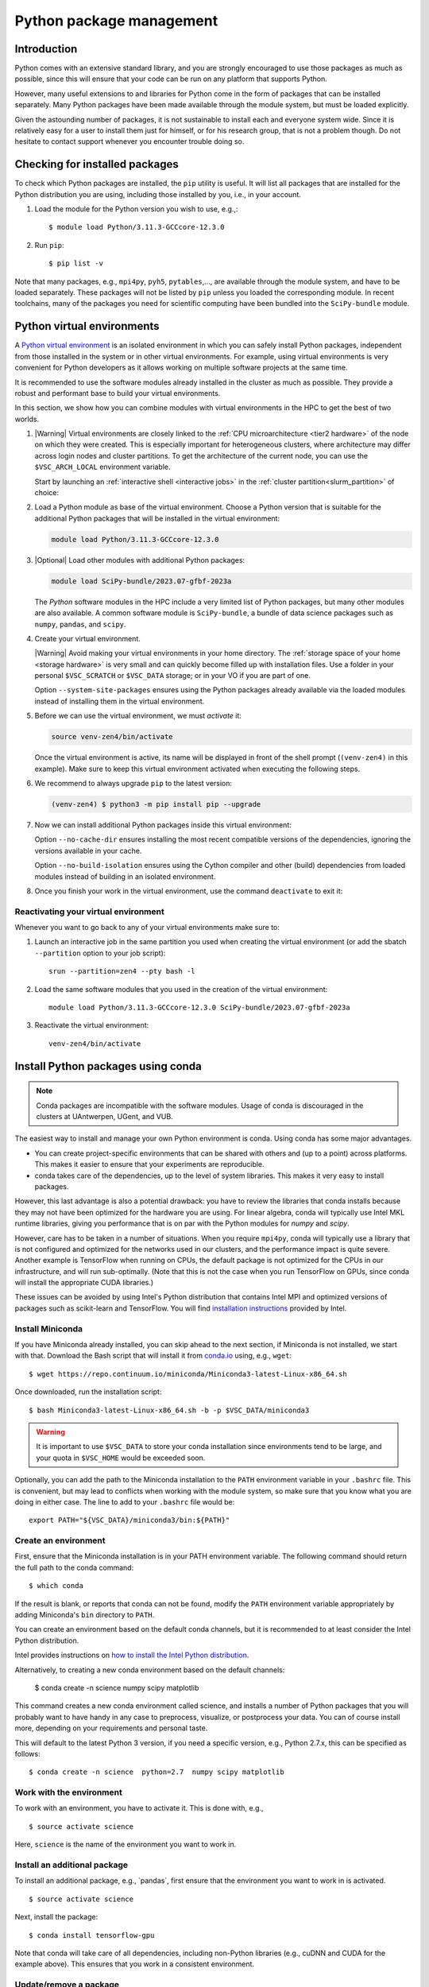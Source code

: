 .. _Python packages:

Python package management
=========================

Introduction
------------

Python comes with an extensive standard library, and you are strongly
encouraged to use those packages as much as possible, since this will
ensure that your code can be run on any platform that supports Python.


However, many useful extensions to and libraries for Python come in the form of
packages that can be installed separately. Many Python packages have been made
available through the module system, but must be loaded explicitly.

Given the astounding number of packages, it is not sustainable to install each
and everyone system wide. Since it is relatively easy for a user to install them
just for himself, or for his research group, that is not a problem though. Do
not hesitate to contact support whenever you encounter trouble doing so.

Checking for installed packages
-------------------------------

To check which Python packages are installed, the ``pip`` utility is
useful. It will list all packages that are installed for the Python
distribution you are using, including those installed by you, i.e.,
in your account.

#. Load the module for the Python version you wish to use, e.g.,::

      $ module load Python/3.11.3-GCCcore-12.3.0

#. Run ``pip``::

      $ pip list -v

Note that many packages, e.g., ``mpi4py``, ``pyh5``, ``pytables``,..., are
available through the module system, and have to be loaded separately. These
packages will not be listed by ``pip`` unless you loaded the corresponding
module.  In recent toolchains, many of the packages you need for scientific
computing have been bundled into the ``SciPy-bundle`` module.

.. _venv_python:

Python virtual environments
---------------------------

A `Python virtual environment <https://docs.python.org/3/tutorial/venv.html>`_
is an isolated environment in which you can safely install Python packages,
independent from those installed in the system or in other virtual environments.
For example, using virtual environments is very convenient for Python developers
as it allows working on multiple software projects at the same time.

It is recommended to use the software modules already installed in the cluster
as much as possible. They provide a robust and performant base to build your
virtual environments.

In this section, we show how you can combine modules with virtual environments
in the HPC to get the best of two worlds.

#. |Warning| Virtual environments are closely linked to the :ref:`CPU
   microarchitecture <tier2 hardware>` of the node on which they were created.
   This is especially important for heterogeneous clusters, where architecture
   may differ across login nodes and cluster partitions.  To get the
   architecture of the current node, you can use the ``$VSC_ARCH_LOCAL``
   environment variable.

   Start by launching an :ref:`interactive shell <interactive jobs>` in the
   :ref:`cluster partition<slurm_partition>` of choice:

   .. code-block:: shell
      :caption: Example command to start an interactive shell in the
                *zen4* partition

      srun --partition=zen4 --pty bash -l

#. Load a Python module as base of the virtual environment. Choose a Python
   version that is suitable for the additional Python packages that will be
   installed in the virtual environment:

   .. code-block:: shell

      module load Python/3.11.3-GCCcore-12.3.0

#. |Optional| Load other modules with additional Python packages:

   .. code-block:: shell

      module load SciPy-bundle/2023.07-gfbf-2023a

   The *Python* software modules in the HPC include a very limited list of
   Python packages, but many other modules are also available. A common
   software module is ``SciPy-bundle``, a bundle of data science packages such
   as ``numpy``, ``pandas``, and ``scipy``.

#. Create your virtual environment.

   |Warning| Avoid making your virtual environments in your home directory. The
   :ref:`storage space of your home <storage hardware>` is very small and can
   quickly become filled up with installation files. Use a folder in your
   personal ``$VSC_SCRATCH`` or ``$VSC_DATA`` storage; or in your VO if you are
   part of one.

   .. code-block:: shell
      :caption: Example command to create a new virtual environment in the
                directory ``venv-zen4``

      python3 -m venv venv-zen4 --system-site-packages

   Option ``--system-site-packages`` ensures using the Python packages already
   available via the loaded modules instead of installing them in the virtual
   environment.

#. Before we can use the virtual environment, we must `activate` it:

   .. code-block:: shell

      source venv-zen4/bin/activate

   Once the virtual environment is active, its name will be displayed in front
   of the shell prompt (``(venv-zen4)`` in this example). Make sure to keep this
   virtual environment activated when executing the following steps.

#. We recommend to always upgrade ``pip`` to the latest version:

   .. code-block:: shell

      (venv-zen4) $ python3 -m pip install pip --upgrade

#. Now we can install additional Python packages inside this virtual
   environment:

   .. code-block:: shell
      :caption: Example command to install the ``icecream`` package in the
                active virtual environment

      (venv-zen4) $ python3 -m pip install icecream --no-cache-dir --no-build-isolation

   Option ``--no-cache-dir`` ensures installing the most recent compatible
   versions of the dependencies, ignoring the versions available in your cache.

   Option ``--no-build-isolation`` ensures using the Cython compiler and other
   (build) dependencies from loaded modules instead of building in an isolated
   environment.

#. Once you finish your work in the virtual environment, use the command
   ``deactivate`` to exit it:

   .. code-block:: shell
      :caption: The command ``deactivate`` will bring you back to the standard shell

      (venv-zen4) $ deactivate

Reactivating your virtual environment
~~~~~~~~~~~~~~~~~~~~~~~~~~~~~~~~~~~~~

Whenever you want to go back to any of your virtual environments make sure to:

#. Launch an interactive job in the same partition you used when creating the
   virtual environment (or add the sbatch ``--partition`` option to your job
   script)::

    srun --partition=zen4 --pty bash -l

#. Load the same software modules that you used in the creation of the virtual
   environment::

    module load Python/3.11.3-GCCcore-12.3.0 SciPy-bundle/2023.07-gfbf-2023a

#. Reactivate the virtual environment::

    venv-zen4/bin/activate

.. _conda for Python:

Install Python packages using conda
-----------------------------------

.. note::

    Conda packages are incompatible with the software modules.
    Usage of conda is discouraged in the clusters at UAntwerpen, UGent,
    and VUB.

The easiest way to install and manage your own Python environment is
conda.  Using conda has some major advantages.

-  You can create project-specific environments that can be shared with
   others and (up to a point) across platforms.  This makes it easier to
   ensure that your experiments are reproducible.
-  conda takes care of the dependencies, up to the level of system libraries.
   This makes it very easy to install packages.

However, this last advantage is also a potential drawback: you have to
review the libraries that conda installs because they may not have
been optimized for the hardware you are using.  For linear algebra, conda
will typically use Intel MKL runtime libraries, giving you performance that
is on par with the Python modules for `numpy` and `scipy`.

However, care has to be taken in a number of situations.  When you require
``mpi4py``, conda will typically use a library that is not configured and
optimized for the networks used in our clusters, and the performance impact
is quite severe.  Another example is TensorFlow when running on CPUs, the
default package is not optimized for the CPUs in our infrastructure, and will
run sub-optimally.  (Note that this is not the case when you run TensorFlow on
GPUs, since conda will install the appropriate CUDA libraries.)

These issues can be avoided by using Intel's Python distribution that contains
Intel MPI and optimized versions of packages such as scikit-learn and TensorFlow.
You will find `installation instructions <https://software.intel.com/content/www/us/en/develop/articles/using-intel-distribution-for-python-with-anaconda.html>`_
provided by Intel.

.. _install_miniconda_python:

Install Miniconda
~~~~~~~~~~~~~~~~~

If you have Miniconda already installed, you can skip ahead to the next
section, if Miniconda is not installed, we start with that. Download the
Bash script that will install it from `conda.io <https://conda.io/>`_
using, e.g., ``wget``::

   $ wget https://repo.continuum.io/miniconda/Miniconda3-latest-Linux-x86_64.sh

Once downloaded, run the installation script::

   $ bash Miniconda3-latest-Linux-x86_64.sh -b -p $VSC_DATA/miniconda3

.. warning::

   It is important to use ``$VSC_DATA`` to store your conda installation
   since environments tend to be large, and your quota in ``$VSC_HOME``
   would be exceeded soon.

Optionally, you can add the path to the Miniconda installation to the
``PATH`` environment variable in your ``.bashrc`` file. This is convenient, but
may lead to conflicts when working with the module system, so make sure
that you know what you are doing in either case. The line to add to your
``.bashrc`` file would be::

   export PATH="${VSC_DATA}/miniconda3/bin:${PATH}"

.. _create_python_conda_env:

Create an environment
~~~~~~~~~~~~~~~~~~~~~

First, ensure that the Miniconda installation is in your PATH
environment variable. The following command should return the full path
to the conda command::

   $ which conda

If the result is blank, or reports that conda can not be found, modify
the ``PATH`` environment variable appropriately by adding Miniconda's ``bin``
directory to ``PATH``.

You can create an environment based on the default conda channels, but
it is recommended to at least consider the Intel Python distribution.

Intel provides instructions on `how to install the Intel Python distribution
<https://software.intel.com/content/www/us/en/develop/articles/using-intel-distribution-for-python-with-anaconda.html>`_.

Alternatively, to creating a new conda environment based on the default channels:

   $ conda create  -n science  numpy scipy matplotlib

This command creates a new conda environment called science, and
installs a number of Python packages that you will probably want to have
handy in any case to preprocess, visualize, or postprocess your data.
You can of course install more, depending on your requirements and
personal taste.

This will default to the latest Python 3 version, if you need a specific
version, e.g., Python 2.7.x, this can be specified as follows::

   $ conda create -n science  python=2.7  numpy scipy matplotlib


Work with the environment
~~~~~~~~~~~~~~~~~~~~~~~~~

To work with an environment, you have to activate it. This is done with,
e.g.,

::

   $ source activate science

Here, ``science`` is the name of the environment you want to work in.


Install an additional package
~~~~~~~~~~~~~~~~~~~~~~~~~~~~~

To install an additional package, e.g., \`pandas`, first ensure that the
environment you want to work in is activated.

::

   $ source activate science

Next, install the package::

   $ conda install tensorflow-gpu

Note that conda will take care of all dependencies, including
non-Python libraries (e.g., cuDNN and CUDA for the example above). This
ensures that you work in a consistent environment.


Update/remove a package
~~~~~~~~~~~~~~~~~~~~~~~

Using conda, it is easy to keep your packages up-to-date. Updating a
single package (and its dependencies) can be done using::

   $ conda update pandas

Updating all packages in the environment is trivial::

   $ conda update --all

Removing an installed package::

   $ conda remove tensorflow-gpu


Deactivate an environment
~~~~~~~~~~~~~~~~~~~~~~~~~

To deactivate a conda environment, i.e., return the shell to its
original state, use the following command::

   $ source deactivate


More information
~~~~~~~~~~~~~~~~

Additional information about conda can be found on its `documentation
site <https://docs.conda.io/en/latest/>`_.

Installing Anaconda on NX node (KU Leuven Genius)
-------------------------------------------------

#. Before installing make sure that you do not have a ``.local/lib``
   directory in your ``$VSC_HOME``. In case it exists, please move it to
   some other location or temporary archive. It creates conflicts with
   Anaconda.
#. Download appropriate (64-Bit (x86) Linux Installer) version of Anaconda
   from `https://www.anaconda.com/products/individual#Downloads <https://www.anaconda.com/products/individual#Downloads>`_
#. Change the permissions of the file (if necessary)::

      $ chmod u+x Anaconda3-2019.07-Linux-x86_64.sh

#. Execute the installer::
  
      $ ./Anaconda3-2019.07-Linux-x86_64.sh 

   You will be asked for to accept the license agreement, choose the location where
   it should be installed (please choose your ``$VSC_DATA``). After installation is
   done you can choose to installer to add the Anaconda path to your ``.bashrc``.
   We recommend not to do that as it will prevent creating NX desktops. Instead of
   that you can manually (or in another script) modify your path when you want to
   use Anaconda::

      export PATH="${VSC_DATA}/anaconda3/bin:$PATH"

#. Go to the directory where Anaconda is installed and check for updates, e.g.,::

      $ cd anaconda3/bin/
      $ conda update anaconda-navigator

#. You can start the navigator from that directory with::

      $ ./anaconda-navigator
